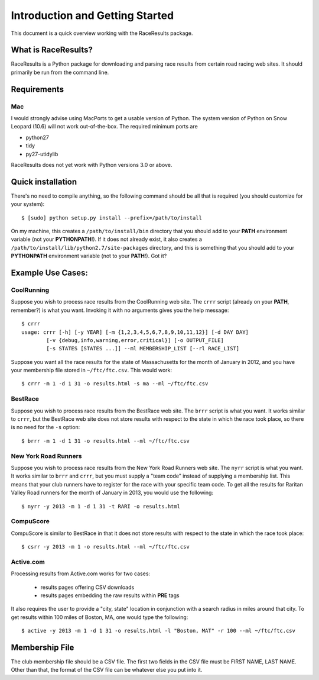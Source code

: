 ********************************
Introduction and Getting Started
********************************

This document is a quick overview working with the RaceResults package.

What is RaceResults?
--------------------

RaceResults is a Python package for downloading and parsing race
results from certain road racing web sites.  It should primarily
be run from the command line.

Requirements
------------

Mac
==============
I would strongly advise using MacPorts to get a usable version of
Python.  The system version of Python on Snow Leopard (10.6) will
not work out-of-the-box.  The required minimum ports are

* python27
* tidy
* py27-utidylib

RaceResults does not yet work with Python versions 3.0 or above.

Quick installation
------------------

There's no need to compile anything, so the following command 
should be all that is required (you should customize for your system)::

    $ [sudo] python setup.py install --prefix=/path/to/install

On my machine, this creates a ``/path/to/install/bin`` directory
that you should add to your **PATH** environment variable (not your
**PYTHONPATH**!).  If it does not already exist, it also creates a
``/path/to/install/lib/python2.7/site-packages`` directory, and this
is something that you should add to your **PYTHONPATH** environment
variable (not to your **PATH**!).  Got it?

Example Use Cases:
------------------

CoolRunning
===========

Suppose you wish to process race results from the CoolRunning web
site.  The ``crrr`` script (already on your **PATH**, remember?)
is what you want.  Invoking it with no arguments gives you the help
message::

    $ crrr
    usage: crrr [-h] [-y YEAR] [-m {1,2,3,4,5,6,7,8,9,10,11,12}] [-d DAY DAY]
            [-v {debug,info,warning,error,critical}] [-o OUTPUT_FILE]
            [-s STATES [STATES ...]] --ml MEMBERSHIP_LIST [--rl RACE_LIST]


Suppose you want all the race results for the state of Massachusetts
for the month of January in 2012, and you have your membership file
stored in ``~/ftc/ftc.csv``.  This would work::

    $ crrr -m 1 -d 1 31 -o results.html -s ma --ml ~/ftc/ftc.csv


BestRace
========

Suppose you wish to process race results from the BestRace web site.
The ``brrr`` script is what you want.  It works similar to ``crrr``,
but the BestRace web site does not store results with respect to
the state in which the race took place, so there is no need for the
``-s`` option::

    $ brrr -m 1 -d 1 31 -o results.html --ml ~/ftc/ftc.csv


New York Road Runners
=====================

Suppose you wish to process race results from the New York Road
Runners web site.  The ``nyrr`` script is what you want.  It works
similar to ``brrr`` and ``crrr``, but you must supply a "team code"
instead of supplying a membership list.  This means that your club
runners have to register for the race with your specific team code.  
To get all the results for Raritan Valley Road runners for the month
of January in 2013, you would use the following::

    $ nyrr -y 2013 -m 1 -d 1 31 -t RARI -o results.html 


CompuScore
==========

CompuScore is similar to BestRace in that it does not store results
with respect to the state in which the race took place::

    $ csrr -y 2013 -m 1 -o results.html --ml ~/ftc/ftc.csv


Active.com
==========

Processing results from Active.com works for two cases:

  - results pages offering CSV downloads
  - results pages embedding the raw results within **PRE** tags

It also requires the user to provide a "city, state" location in
conjunction with a search radius in miles around that city.  To get
results within 100 miles of Boston, MA, one would type the following::

    $ active -y 2013 -m 1 -d 1 31 -o results.html -l "Boston, MAT" -r 100 --ml ~/ftc/ftc.csv


Membership File
---------------
The club membership file should be a CSV file.  The first two fields
in the CSV file must be FIRST NAME, LAST NAME.  Other than that,
the format of the CSV file can be whatever else you put into it.

